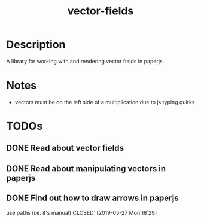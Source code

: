 #+TITLE: vector-fields
* Description
A library for working with and rendering vector fields in paperjs
* Notes
- vectors must be on the left side of a multiplication due to js typing quirks
* TODOs
** DONE Read about vector fields
CLOSED: [2019-05-27 Mon 23:21]
** DONE Read about manipulating vectors in paperjs
CLOSED: [2019-05-27 Mon 18:21]
** DONE Find out how to draw arrows in paperjs
use paths (i.e. it's manual)
CLOSED: [2019-05-27 Mon 18:29]
